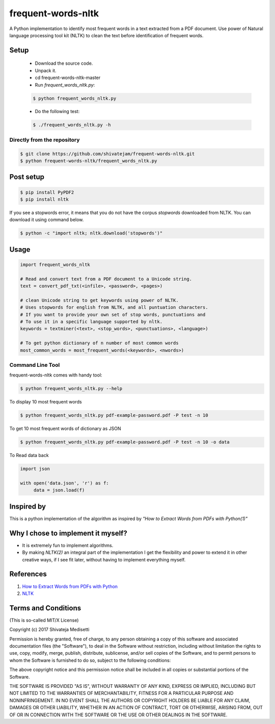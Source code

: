 frequent-words-nltk
=========

A Python implementation to identify most frequent words in a text extracted from a PDF document. Use power of Natural language processing tool kit (NLTK) to clean the text before identification of frequent words.

Setup
--------------

 * Download the source code.
 * Unpack it.
 * cd frequent-words-nltk-master
 * Run `frequent_words_nltk.py`:
 
 .. code:: bash

   $ python frequent_words_nltk.py 

 * Do the following test:
 
 .. code:: bash

    $ ./frequent_words_nltk.py -h

Directly from the repository
~~~~~~~~~~~~~~~~~~~~~~~~~~~~

.. code:: bash

   $ git clone https://github.com/shivatejam/frequent-words-nltk.git
   $ python frequent-words-nltk/frequent_words_nltk.py
       
Post setup
----------

.. code:: bash

    $ pip install PyPDF2
    $ pip install nltk

If you see a stopwords error, it means that you do not have the corpus
`stopwords` downloaded from NLTK. You can download it using command below.

.. code:: bash

    $ python -c "import nltk; nltk.download('stopwords')"

Usage
-----

.. code:: python

    import frequent_words_nltk 
    
    # Read and convert text from a PDF document to a Unicode string.
    text = convert_pdf_txt(<infile>, <password>, <pages>) 
    
    # clean Unicode string to get keywords using power of NLTK.
    # Uses stopwords for english from NLTK, and all puntuation characters.
    # If you want to provide your own set of stop words, punctuations and
    # To use it in a specific language supported by nltk.
    keywords = textminer(<text>, <stop_words>, <punctuations>, <language>)  
    
    # To get python dictionary of n number of most common words
    most_common_words = most_frequent_words(<keywords>, <nwords>) 
    
Command Line Tool
~~~~~~~~~~~~~~~~~~

frequent-words-nltk comes with handy tool:

.. code:: bash

    $ python frequent_words_nltk.py --help
     
To display 10 most frequent words  

.. code:: bash

    $ python frequent_words_nltk.py pdf-example-password.pdf -P test -n 10 

To get 10 most frequent words of dictionary as JSON 
    
.. code:: bash

    $ python frequent_words_nltk.py pdf-example-password.pdf -P test -n 10 -o data
    
To Read data back

.. code:: python

     import json
     
     with open('data.json', 'r') as f:
          data = json.load(f)

Inspired by
----------

This is a python implementation of the algorithm as inspired by *"How to Extract Words from PDFs with Python(1)"*


Why I chose to implement it myself?
-----------------------------------

-  It is extremely fun to implement algorithms.
-  By making *NLTK(2)* an integral part of the implementation I get the flexibility and power to extend it in other
   creative ways, if I see fit later, without having to implement everything myself.

References
----------
#. `How to Extract Words from PDFs with Python <https://medium.com/@rqaiserr/how-to-convert-pdfs-into-searchable-key-words-with-python-85aab86c544f>`_
#. `NLTK <http://www.nltk.org/>`_

Terms and Conditions
--------------------

(This is so-called MIT/X License)

Copyright (c) 2017  Shivateja Medisetti 

Permission is hereby granted, free of charge, to any person
obtaining a copy of this software and associated documentation
files (the "Software"), to deal in the Software without
restriction, including without limitation the rights to use,
copy, modify, merge, publish, distribute, sublicense, and/or
sell copies of the Software, and to permit persons to whom the
Software is furnished to do so, subject to the following
conditions:

The above copyright notice and this permission notice shall be
included in all copies or substantial portions of the Software.

THE SOFTWARE IS PROVIDED "AS IS", WITHOUT WARRANTY OF ANY
KIND, EXPRESS OR IMPLIED, INCLUDING BUT NOT LIMITED TO THE
WARRANTIES OF MERCHANTABILITY, FITNESS FOR A PARTICULAR
PURPOSE AND NONINFRINGEMENT. IN NO EVENT SHALL THE AUTHORS OR
COPYRIGHT HOLDERS BE LIABLE FOR ANY CLAIM, DAMAGES OR OTHER
LIABILITY, WHETHER IN AN ACTION OF CONTRACT, TORT OR
OTHERWISE, ARISING FROM, OUT OF OR IN CONNECTION WITH THE
SOFTWARE OR THE USE OR OTHER DEALINGS IN THE SOFTWARE.
